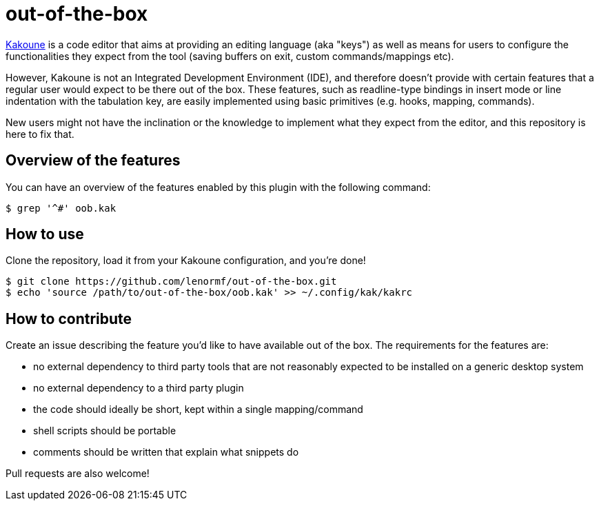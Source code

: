 out-of-the-box
==============

https://github.com/mawww/kakoune[Kakoune] is a code editor that aims at
providing an editing language (aka "keys") as well as means for users to
configure the functionalities they expect from the tool (saving buffers on
exit, custom commands/mappings etc).

However, Kakoune is not an Integrated Development Environment (IDE), and
therefore doesn't provide with certain features that a regular user would
expect to be there out of the box. These features, such as readline-type
bindings in insert mode or line indentation with the tabulation key, are
easily implemented using basic primitives (e.g. hooks, mapping, commands).

New users might not have the inclination or the knowledge to implement what
they expect from the editor, and this repository is here to fix that.

Overview of the features
------------------------

You can have an overview of the features enabled by this plugin with the
following command:

```
$ grep '^#' oob.kak
```

How to use
----------

Clone the repository, load it from your Kakoune configuration, and you're
done!

```
$ git clone https://github.com/lenormf/out-of-the-box.git
$ echo 'source /path/to/out-of-the-box/oob.kak' >> ~/.config/kak/kakrc
```

How to contribute
-----------------

Create an issue describing the feature you'd like to have available out of
the box. The requirements for the features are:

* no external dependency to third party tools that are not reasonably
  expected to be installed on a generic desktop system
* no external dependency to a third party plugin
* the code should ideally be short, kept within a single mapping/command
* shell scripts should be portable
* comments should be written that explain what snippets do

Pull requests are also welcome!
